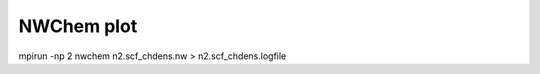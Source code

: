 ===========
NWChem plot
===========


mpirun -np 2 nwchem n2.scf_chdens.nw > n2.scf_chdens.logfile


